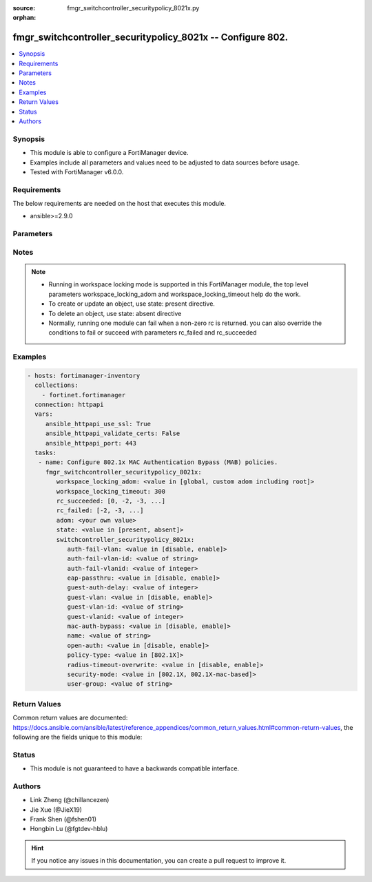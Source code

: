 :source: fmgr_switchcontroller_securitypolicy_8021x.py

:orphan:

.. _fmgr_switchcontroller_securitypolicy_8021x:

fmgr_switchcontroller_securitypolicy_8021x -- Configure 802.
++++++++++++++++++++++++++++++++++++++++++++++++++++++++++++

.. versionadded:: 2.10

.. contents::
   :local:
   :depth: 1


Synopsis
--------

- This module is able to configure a FortiManager device.
- Examples include all parameters and values need to be adjusted to data sources before usage.
- Tested with FortiManager v6.0.0.


Requirements
------------
The below requirements are needed on the host that executes this module.

- ansible>=2.9.0



Parameters
----------

.. raw:: html

 <ul>
 <li><span class="li-head">workspace_locking_adom</span> - Acquire the workspace lock if FortiManager is running in workspace mode <span class="li-normal">type: str</span> <span class="li-required">required: false</span> <span class="li-normal"> choices: global, custom adom including root</span> </li>
 <li><span class="li-head">workspace_locking_timeout</span> - The maximum time in seconds to wait for other users to release workspace lock <span class="li-normal">type: integer</span> <span class="li-required">required: false</span>  <span class="li-normal">default: 300</span> </li>
 <li><span class="li-head">rc_succeeded</span> - The rc codes list with which the conditions to succeed will be overriden <span class="li-normal">type: list</span> <span class="li-required">required: false</span> </li>
 <li><span class="li-head">rc_failed</span> - The rc codes list with which the conditions to fail will be overriden <span class="li-normal">type: list</span> <span class="li-required">required: false</span> </li>
 <li><span class="li-head">state</span> - The directive to create, update or delete an object <span class="li-normal">type: str</span> <span class="li-required">required: true</span> <span class="li-normal"> choices: present, absent</span> </li>
 <li><span class="li-head">adom</span> - The parameter in requested url <span class="li-normal">type: str</span> <span class="li-required">required: true</span> </li>
 <li><span class="li-head">switchcontroller_securitypolicy_8021x</span> - Configure 802.1x MAC Authentication Bypass (MAB) policies. <span class="li-normal">type: dict</span></li>
 <ul class="ul-self">
 <li><span class="li-head">auth-fail-vlan</span> - No description for the parameter <span class="li-normal">type: str</span>  <span class="li-normal">choices: [disable, enable]</span> </li>
 <li><span class="li-head">auth-fail-vlan-id</span> - No description for the parameter <span class="li-normal">type: str</span> </li>
 <li><span class="li-head">auth-fail-vlanid</span> - No description for the parameter <span class="li-normal">type: int</span> </li>
 <li><span class="li-head">eap-passthru</span> - No description for the parameter <span class="li-normal">type: str</span>  <span class="li-normal">choices: [disable, enable]</span> </li>
 <li><span class="li-head">guest-auth-delay</span> - No description for the parameter <span class="li-normal">type: int</span> </li>
 <li><span class="li-head">guest-vlan</span> - No description for the parameter <span class="li-normal">type: str</span>  <span class="li-normal">choices: [disable, enable]</span> </li>
 <li><span class="li-head">guest-vlan-id</span> - No description for the parameter <span class="li-normal">type: str</span> </li>
 <li><span class="li-head">guest-vlanid</span> - No description for the parameter <span class="li-normal">type: int</span> </li>
 <li><span class="li-head">mac-auth-bypass</span> - No description for the parameter <span class="li-normal">type: str</span>  <span class="li-normal">choices: [disable, enable]</span> </li>
 <li><span class="li-head">name</span> - No description for the parameter <span class="li-normal">type: str</span> </li>
 <li><span class="li-head">open-auth</span> - No description for the parameter <span class="li-normal">type: str</span>  <span class="li-normal">choices: [disable, enable]</span> </li>
 <li><span class="li-head">policy-type</span> - No description for the parameter <span class="li-normal">type: str</span>  <span class="li-normal">choices: [802.1X]</span> </li>
 <li><span class="li-head">radius-timeout-overwrite</span> - No description for the parameter <span class="li-normal">type: str</span>  <span class="li-normal">choices: [disable, enable]</span> </li>
 <li><span class="li-head">security-mode</span> - No description for the parameter <span class="li-normal">type: str</span>  <span class="li-normal">choices: [802.1X, 802.1X-mac-based]</span> </li>
 <li><span class="li-head">user-group</span> - No description for the parameter <span class="li-normal">type: str</span> </li>
 </ul>
 </ul>






Notes
-----
.. note::

   - Running in workspace locking mode is supported in this FortiManager module, the top level parameters workspace_locking_adom and workspace_locking_timeout help do the work.

   - To create or update an object, use state: present directive.

   - To delete an object, use state: absent directive

   - Normally, running one module can fail when a non-zero rc is returned. you can also override the conditions to fail or succeed with parameters rc_failed and rc_succeeded

Examples
--------

.. code-block:: yaml+jinja

 - hosts: fortimanager-inventory
   collections:
     - fortinet.fortimanager
   connection: httpapi
   vars:
      ansible_httpapi_use_ssl: True
      ansible_httpapi_validate_certs: False
      ansible_httpapi_port: 443
   tasks:
    - name: Configure 802.1x MAC Authentication Bypass (MAB) policies.
      fmgr_switchcontroller_securitypolicy_8021x:
         workspace_locking_adom: <value in [global, custom adom including root]>
         workspace_locking_timeout: 300
         rc_succeeded: [0, -2, -3, ...]
         rc_failed: [-2, -3, ...]
         adom: <your own value>
         state: <value in [present, absent]>
         switchcontroller_securitypolicy_8021x:
            auth-fail-vlan: <value in [disable, enable]>
            auth-fail-vlan-id: <value of string>
            auth-fail-vlanid: <value of integer>
            eap-passthru: <value in [disable, enable]>
            guest-auth-delay: <value of integer>
            guest-vlan: <value in [disable, enable]>
            guest-vlan-id: <value of string>
            guest-vlanid: <value of integer>
            mac-auth-bypass: <value in [disable, enable]>
            name: <value of string>
            open-auth: <value in [disable, enable]>
            policy-type: <value in [802.1X]>
            radius-timeout-overwrite: <value in [disable, enable]>
            security-mode: <value in [802.1X, 802.1X-mac-based]>
            user-group: <value of string>



Return Values
-------------


Common return values are documented: https://docs.ansible.com/ansible/latest/reference_appendices/common_return_values.html#common-return-values, the following are the fields unique to this module:


.. raw:: html

 <ul>
 <li> <span class="li-return">request_url</span> - The full url requested <span class="li-normal">returned: always</span> <span class="li-normal">type: str</span> <span class="li-normal">sample: /sys/login/user</span></li>
 <li> <span class="li-return">response_code</span> - The status of api request <span class="li-normal">returned: always</span> <span class="li-normal">type: int</span> <span class="li-normal">sample: 0</span></li>
 <li> <span class="li-return">response_message</span> - The descriptive message of the api response <span class="li-normal">returned: always</span> <span class="li-normal">type: str</span> <span class="li-normal">sample: OK</li>
 </ul>





Status
------

- This module is not guaranteed to have a backwards compatible interface.


Authors
-------

- Link Zheng (@chillancezen)
- Jie Xue (@JieX19)
- Frank Shen (@fshen01)
- Hongbin Lu (@fgtdev-hblu)


.. hint::

    If you notice any issues in this documentation, you can create a pull request to improve it.



